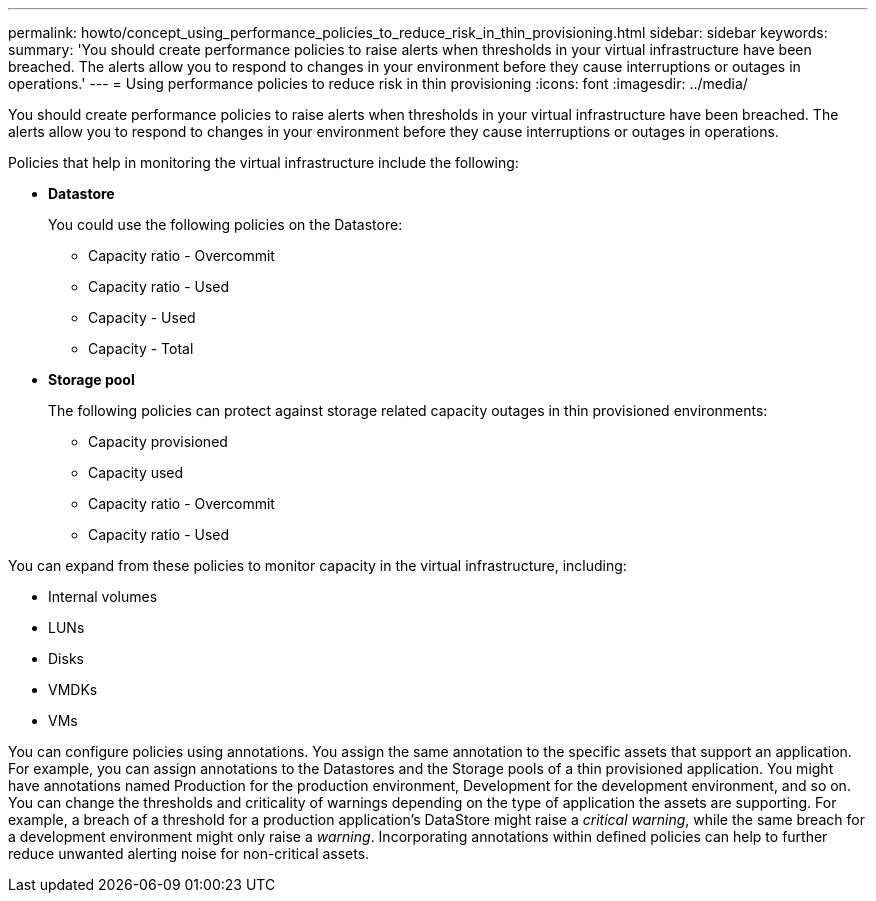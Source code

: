 ---
permalink: howto/concept_using_performance_policies_to_reduce_risk_in_thin_provisioning.html
sidebar: sidebar
keywords: 
summary: 'You should create performance policies to raise alerts when thresholds in your virtual infrastructure have been breached. The alerts allow you to respond to changes in your environment before they cause interruptions or outages in operations.'
---
= Using performance policies to reduce risk in thin provisioning
:icons: font
:imagesdir: ../media/

[.lead]
You should create performance policies to raise alerts when thresholds in your virtual infrastructure have been breached. The alerts allow you to respond to changes in your environment before they cause interruptions or outages in operations.

Policies that help in monitoring the virtual infrastructure include the following:

* *Datastore*
+
You could use the following policies on the Datastore:

 ** Capacity ratio - Overcommit
 ** Capacity ratio - Used
 ** Capacity - Used
 ** Capacity - Total

* *Storage pool*
+
The following policies can protect against storage related capacity outages in thin provisioned environments:

 ** Capacity provisioned
 ** Capacity used
 ** Capacity ratio - Overcommit
 ** Capacity ratio - Used

You can expand from these policies to monitor capacity in the virtual infrastructure, including:

* Internal volumes
* LUNs
* Disks
* VMDKs
* VMs

You can configure policies using annotations. You assign the same annotation to the specific assets that support an application. For example, you can assign annotations to the Datastores and the Storage pools of a thin provisioned application. You might have annotations named Production for the production environment, Development for the development environment, and so on. You can change the thresholds and criticality of warnings depending on the type of application the assets are supporting. For example, a breach of a threshold for a production application's DataStore might raise a _critical warning_, while the same breach for a development environment might only raise a _warning_. Incorporating annotations within defined policies can help to further reduce unwanted alerting noise for non-critical assets.
